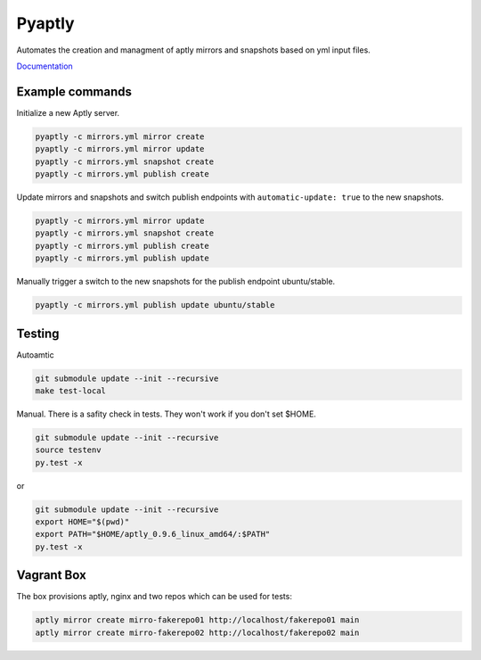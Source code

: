 =======
Pyaptly
=======

Automates the creation and managment of aptly mirrors and snapshots based on yml
input files.

Documentation_

.. _Documentation: https://docs.adfinis-sygroup.ch/public/pyaptly/

Example commands
----------------

Initialize a new Aptly server.

.. code:: shell

   pyaptly -c mirrors.yml mirror create
   pyaptly -c mirrors.yml mirror update
   pyaptly -c mirrors.yml snapshot create
   pyaptly -c mirrors.yml publish create

Update mirrors and snapshots and switch publish endpoints with
``automatic-update: true`` to the new snapshots.

.. code:: shell

   pyaptly -c mirrors.yml mirror update
   pyaptly -c mirrors.yml snapshot create
   pyaptly -c mirrors.yml publish create
   pyaptly -c mirrors.yml publish update

Manually trigger a switch to the new snapshots for the publish endpoint
ubuntu/stable.

.. code::

   pyaptly -c mirrors.yml publish update ubuntu/stable

Testing
-------

Autoamtic

.. code:: shell

   git submodule update --init --recursive
   make test-local

Manual. There is a safity check in tests. They won't work if you don't set
$HOME.

.. code:: shell

   git submodule update --init --recursive
   source testenv
   py.test -x

or

.. code:: shell

   git submodule update --init --recursive
   export HOME="$(pwd)"
   export PATH="$HOME/aptly_0.9.6_linux_amd64/:$PATH"
   py.test -x

Vagrant Box
-----------

The box provisions aptly, nginx and two repos which can be used for tests:

.. code::

   aptly mirror create mirro-fakerepo01 http://localhost/fakerepo01 main
   aptly mirror create mirro-fakerepo02 http://localhost/fakerepo02 main
